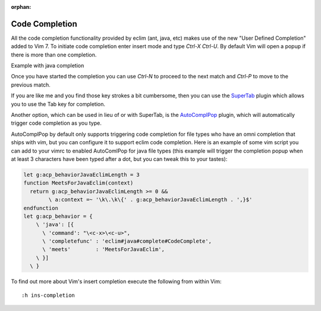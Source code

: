 :orphan:

.. Copyright (C) 2005 - 2012  Eric Van Dewoestine

   This program is free software: you can redistribute it and/or modify
   it under the terms of the GNU General Public License as published by
   the Free Software Foundation, either version 3 of the License, or
   (at your option) any later version.

   This program is distributed in the hope that it will be useful,
   but WITHOUT ANY WARRANTY; without even the implied warranty of
   MERCHANTABILITY or FITNESS FOR A PARTICULAR PURPOSE.  See the
   GNU General Public License for more details.

   You should have received a copy of the GNU General Public License
   along with this program.  If not, see <http://www.gnu.org/licenses/>.

Code Completion
===============

All the code completion functionality provided by eclim (ant, java, etc) makes
use of the new "User Defined Completion" added to Vim 7.  To initiate code
completion enter insert mode and type *Ctrl-X Ctrl-U*.  By default Vim will
open a popup if there is more than one completion.

Example with java completion

.. image:: ../images/screenshots/java/completion.png

Once you have started the completion you can use *Ctrl-N* to proceed to the
next match and *Ctrl-P* to move to the previous match.

If you are like me and you find those key strokes a bit cumbersome, then you
can use the SuperTab_ plugin which allows you to use the Tab key for
completion.

Another option, which can be used in lieu of or with SuperTab, is the
AutoComplPop_ plugin, which will automatically trigger code completion as you
type.

AutoComplPop by default only supports triggering code completion for file types
who have an omni completion that ships with vim, but you can configure it to
support eclim code completion. Here is an example of some vim script you can
add to your vimrc to enabled AutoComlPop for java file types (this example will
trigger the completion popup when at least 3 characters have been typed after a
dot, but you can tweak this to your tastes):

.. code-block:: vim

  let g:acp_behaviorJavaEclimLength = 3
  function MeetsForJavaEclim(context)
    return g:acp_behaviorJavaEclimLength >= 0 &&
          \ a:context =~ '\k\.\k\{' . g:acp_behaviorJavaEclimLength . ',}$'
  endfunction
  let g:acp_behavior = {
      \ 'java': [{
        \ 'command': "\<c-x>\<c-u>",
        \ 'completefunc' : 'eclim#java#complete#CodeComplete',
        \ 'meets'        : 'MeetsForJavaEclim',
      \ }]
    \ }

To find out more about Vim's insert completion execute the following from
within Vim:

::

  :h ins-completion

.. _supertab: http://www.vim.org/scripts/script.php?script_id=1643
.. _autocomplpop: http://www.vim.org/scripts/script.php?script_id=1879

